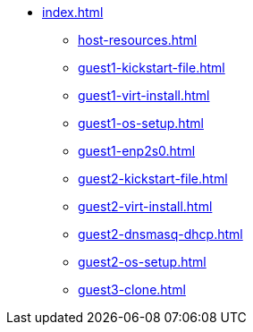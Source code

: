 * xref:index.adoc[]
** xref:host-resources.adoc[]
** xref:guest1-kickstart-file.adoc[]
** xref:guest1-virt-install.adoc[]
** xref:guest1-os-setup.adoc[]
** xref:guest1-enp2s0.adoc[]
** xref:guest2-kickstart-file.adoc[]
** xref:guest2-virt-install.adoc[]
** xref:guest2-dnsmasq-dhcp.adoc[]
** xref:guest2-os-setup.adoc[]
** xref:guest3-clone.adoc[]
